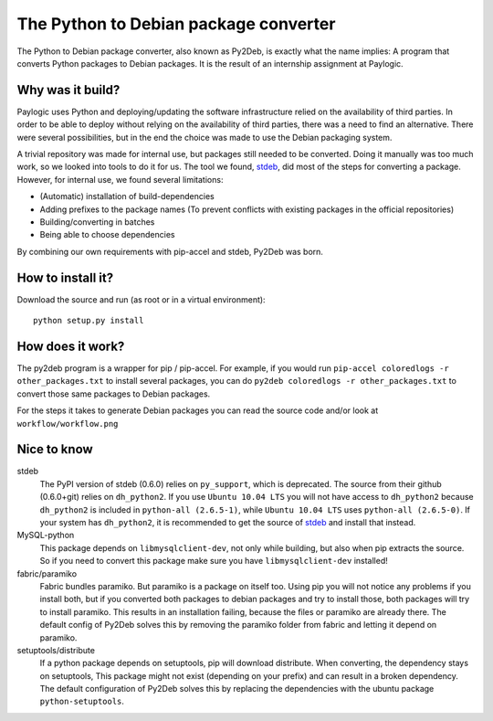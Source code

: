 The Python to Debian package converter
======================================

The Python to Debian package converter, also known as Py2Deb, is exactly what the name implies:
A program that converts Python packages to Debian packages.
It is the result of an internship assignment at Paylogic.

Why was it build?
-----------------
Paylogic uses Python and deploying/updating the software infrastructure relied on the availability of third parties.
In order to be able to deploy without relying on the availability of third parties, there was a need to find an alternative.
There were several possibilities, but in the end the choice was made to use the Debian packaging system.

A trivial repository was made for internal use, but packages still needed to be converted.
Doing it manually was too much work, so we looked into tools to do it for us.
The tool we found, `stdeb <https://github.com/astraw/stdeb>`_, did most of the steps for converting a package.
However, for internal use, we found several limitations:

- (Automatic) installation of build-dependencies
- Adding prefixes to the package names (To prevent conflicts with existing packages in the official repositories)
- Building/converting in batches
- Being able to choose dependencies

By combining our own requirements with pip-accel and stdeb, Py2Deb was born.

How to install it?
------------------

Download the source and run (as root or in a virtual environment)::

  python setup.py install

How does it work?
-----------------

The py2deb program is a wrapper for pip / pip-accel. For example, if you would
run ``pip-accel coloredlogs -r other_packages.txt`` to install several
packages, you can do ``py2deb coloredlogs -r other_packages.txt`` to convert
those same packages to Debian packages.

For the steps it takes to generate Debian packages you can read the source code
and/or look at ``workflow/workflow.png``

Nice to know
------------

stdeb
  The PyPI version of stdeb (0.6.0) relies on ``py_support``, which is deprecated. The source from their github (0.6.0+git) relies on ``dh_python2``.
  If you use ``Ubuntu 10.04 LTS`` you will not have access to ``dh_python2`` because ``dh_python2`` is included in ``python-all (2.6.5-1)``, while
  ``Ubuntu 10.04 LTS`` uses ``python-all (2.6.5-0)``. If your system has ``dh_python2``, it is recommended to get the source of `stdeb <https://github.com/astraw/stdeb>`_
  and install that instead.
MySQL-python
  This package depends on ``libmysqlclient-dev``, not only while building, but also when pip extracts the source.
  So if you need to convert this package make sure you have ``libmysqlclient-dev`` installed!
fabric/paramiko
  Fabric bundles paramiko. But paramiko is a package on itself too. Using pip you will not notice any problems if you install both,
  but if you converted both packages to debian packages and try to install those, both packages will try to install paramiko.
  This results in an installation failing, because the files or paramiko are already there. The default config of Py2Deb solves this
  by removing the paramiko folder from fabric and letting it depend on paramiko.
setuptools/distribute
  If a python package depends on setuptools, pip will download distribute. When converting, the dependency stays on setuptools,
  This package might not exist (depending on your prefix) and can result in a broken dependency.
  The default configuration of Py2Deb solves this by replacing the dependencies with the ubuntu package ``python-setuptools``.
